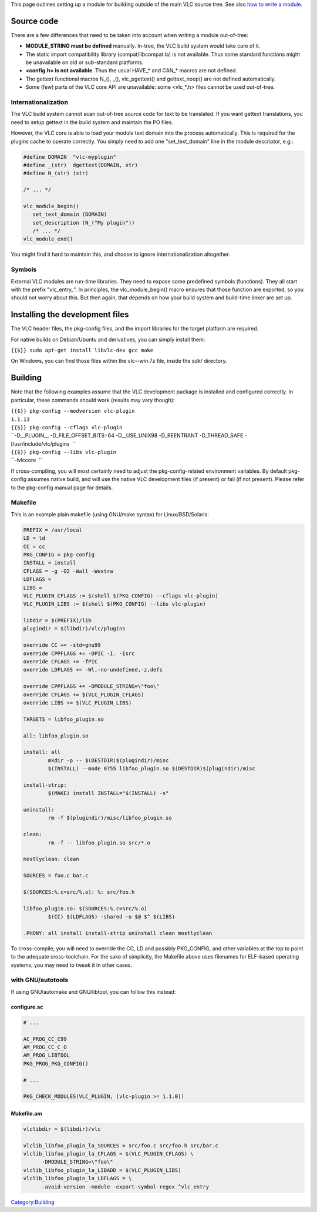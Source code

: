 This page outlines setting up a module for building outside of the main VLC source tree. See also `how to write a module <Hacker_Guide/How_To_Write_a_Module>`__.

Source code
-----------

There are a few differences that need to be taken into account when writing a module out-of-tree:

-  **MODULE_STRING must be defined** manually. In-tree, the VLC build system would take care of it.
-  The static import compatibility library (compat/libcompat.la) is not available. Thus some standard functions might be unavailable on old or sub-standard platforms.
-  **<config.h> is not available**. Thus the usual HAVE_\* and CAN_\* macros are not defined.
-  The gettext functional macros N_(), \_(), vlc_pgettext() and gettext_noop() are not defined automatically.
-  Some (few) parts of the VLC core API are unavailable: some <vlc_*.h> files cannot be used out-of-tree.

Internationalization
~~~~~~~~~~~~~~~~~~~~

The VLC build system cannot scan out-of-tree source code for text to be translated. If you want gettext translations, you need to setup gettext in the build system and maintain the PO files.

However, the VLC core is able to load your module text domain into the process automatically. This is required for the plugins cache to operate correctly. You simply need to add one "set_text_domain" line in the module descriptor, e.g.:

.. code:: c

   #define DOMAIN  "vlc-myplugin"
   #define _(str)  dgettext(DOMAIN, str)
   #define N_(str) (str)

   /* ... */

   vlc_module_begin()
      set_text_domain (DOMAIN)
      set_description (N_("My plugin"))
      /* ... */
   vlc_module_end()

You might find it hard to maintain this, and choose to ignore internationalization altogether.

Symbols
~~~~~~~

External VLC modules are run-time libraries. They need to expose some predefined symbols (functions). They all start with the prefix "vlc_entry_". In principles, the vlc_module_begin() macro ensures that those function are exported, so you should not worry about this. But then again, that depends on how your build system and build-time linker are set up.

Installing the development files
--------------------------------

The VLC header files, the pkg-config files, and the import libraries for the target platform are required.

For native builds on Debian/Ubuntu and derivatives, you can simply install them:

``{{$}} sudo apt-get install libvlc-dev gcc make``

On Windows, you can find those files within the vlc-*-win*.7z file, inside the sdk/ directory.

Building
--------

Note that the following examples assume that the VLC development package is installed and configured correctly. In particular, these commands should work (results may vary though):

| ``{{$}} pkg-config --modversion vlc-plugin``
| ``1.1.13``

| ``{{$}} pkg-config --cflags vlc-plugin``
| ``-D__PLUGIN__ -D_FILE_OFFSET_BITS=64 -D__USE_UNIX98 -D_REENTRANT -D_THREAD_SAFE -I/usr/include/vlc/plugins  ``

| ``{{$}} pkg-config --libs vlc-plugin``
| ``-lvlccore  ``

If cross-compiling, you will most certainly need to adjust the pkg-config-related environment variables. By default pkg-config assumes native build, and will use the native VLC development files (if present) or fail (if not present). Please refer to the pkg-config manual page for details.

Makefile
~~~~~~~~

This is an example plain makefile (using GNU/make syntax) for Linux/BSD/Solaris:

.. code:: make

   PREFIX = /usr/local
   LD = ld
   CC = cc
   PKG_CONFIG = pkg-config
   INSTALL = install
   CFLAGS = -g -O2 -Wall -Wextra
   LDFLAGS =
   LIBS =
   VLC_PLUGIN_CFLAGS := $(shell $(PKG_CONFIG) --cflags vlc-plugin)
   VLC_PLUGIN_LIBS := $(shell $(PKG_CONFIG) --libs vlc-plugin)

   libdir = $(PREFIX)/lib
   plugindir = $(libdir)/vlc/plugins

   override CC += -std=gnu99
   override CPPFLAGS += -DPIC -I. -Isrc
   override CFLAGS += -fPIC
   override LDFLAGS += -Wl,-no-undefined,-z,defs

   override CPPFLAGS += -DMODULE_STRING=\"foo\"
   override CFLAGS += $(VLC_PLUGIN_CFLAGS)
   override LIBS += $(VLC_PLUGIN_LIBS)

   TARGETS = libfoo_plugin.so

   all: libfoo_plugin.so

   install: all
           mkdir -p -- $(DESTDIR)$(plugindir)/misc
           $(INSTALL) --mode 0755 libfoo_plugin.so $(DESTDIR)$(plugindir)/misc

   install-strip:
           $(MAKE) install INSTALL="$(INSTALL) -s"

   uninstall:
           rm -f $(plugindir)/misc/libfoo_plugin.so

   clean:
           rm -f -- libfoo_plugin.so src/*.o

   mostlyclean: clean

   SOURCES = foo.c bar.c

   $(SOURCES:%.c=src/%.o): %: src/foo.h

   libfoo_plugin.so: $(SOURCES:%.c=src/%.o)
           $(CC) $(LDFLAGS) -shared -o $@ $^ $(LIBS)

   .PHONY: all install install-strip uninstall clean mostlyclean

To cross-compile, you will need to override the CC, LD and possibly PKG_CONFIG, and other variables at the top to point to the adequate cross-toolchain. For the sake of simplicity, the Makefile above uses filenames for ELF-based operating systems; you may need to tweak it in other cases.

with GNU/autotools
~~~~~~~~~~~~~~~~~~

If using GNU/automake and GNU/libtool, you can follow this instead:

configure.ac
^^^^^^^^^^^^

.. code:: autoconf

   # ...

   AC_PROG_CC_C99
   AM_PROG_CC_C_O
   AM_PROG_LIBTOOL
   PKG_PROG_PKG_CONFIG()

   # ...

   PKG_CHECK_MODULES(VLC_PLUGIN, [vlc-plugin >= 1.1.0])

Makefile.am
^^^^^^^^^^^

.. code:: make

   vlclibdir = $(libdir)/vlc

   vlclib_libfoo_plugin_la_SOURCES = src/foo.c src/foo.h src/bar.c
   vlclib_libfoo_plugin_la_CFLAGS = $(VLC_PLUGIN_CFLAGS) \
         -DMODULE_STRING=\"foo\"
   vlclib_libfoo_plugin_la_LIBADD = $(VLC_PLUGIN_LIBS)
   vlclib_libfoo_plugin_la_LDFLAGS = \
         -avoid-version -module -export-symbol-regex ^vlc_entry

`Category:Building <Category:Building>`__
